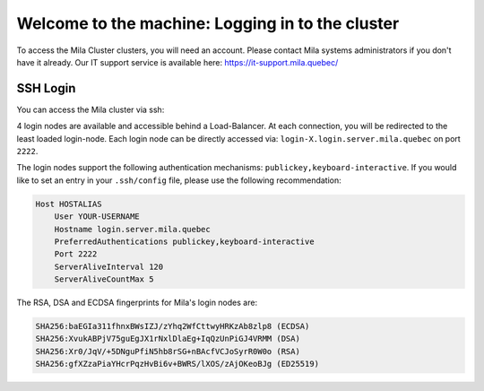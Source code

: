 Welcome to the machine: Logging in to the cluster
=================================================

To access the Mila Cluster clusters, you will need an account. Please contact Mila systems administrators if you don't have it already. Our IT support service is available here: https://it-support.mila.quebec/


SSH Login
---------

You can access the Mila cluster via ssh:

.. prompt:: bash $

    ssh <user>@login.server.mila.quebec -p 2222

4 login nodes are available and accessible behind a Load-Balancer.
At each connection, you will be redirected to the least loaded login-node.
Each login node can be directly accessed via: ``login-X.login.server.mila.quebec`` on port ``2222``.

The login nodes support the following authentication mechanisms: ``publickey,keyboard-interactive``.
If you would like to set an entry in your ``.ssh/config`` file, please use the following recommendation:


.. code-block:: bash

        Host HOSTALIAS
            User YOUR-USERNAME
            Hostname login.server.mila.quebec
            PreferredAuthentications publickey,keyboard-interactive
            Port 2222
            ServerAliveInterval 120
            ServerAliveCountMax 5


The RSA, DSA and ECDSA fingerprints for Mila's login nodes are:

.. code-block:: bash

    SHA256:baEGIa311fhnxBWsIZJ/zYhq2WfCttwyHRKzAb8zlp8 (ECDSA)
    SHA256:XvukABPjV75guEgJX1rNxlDlaEg+IqQzUnPiGJ4VRMM (DSA)
    SHA256:Xr0/JqV/+5DNguPfiN5hb8rSG+nBAcfVCJoSyrR0W0o (RSA)
    SHA256:gfXZzaPiaYHcrPqzHvBi6v+BWRS/lXOS/zAjOKeoBJg (ED25519)

